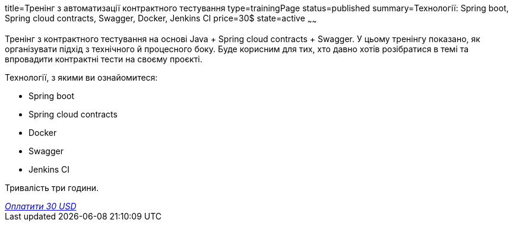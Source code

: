 title=Тренінг з автоматизації контрактного тестування
type=trainingPage
status=published
summary=Технології: Spring boot, Spring cloud contracts, Swagger, Docker, Jenkins CI
price=30$
state=active
~~~~~~

Тренінг з контрактного тестування на основі Java + Spring cloud contracts + Swagger.
У цьому тренінгу показано, як організувати підхід з технічного й процесного боку.
Буде корисним для тих, хто давно хотів розібратися в темі та впровадити контрактні тести на своєму проєкті.

Технології, з якими ви ознайомитеся:

* Spring boot
* Spring cloud contracts
* Docker
* Swagger
* Jenkins CI

Тривалість три години.

++++
<style>@import url("//portal.fondy.eu/mportal/static/css/button.css");</style>
<a href="https://pay.fondy.eu/s/dp3Pm43CTJb4" data-button="" class="f-p-b" style="--fpb-background:#56c64e; --fpb-color:#000000; --fpb-border-color:#ffffff; --fpb-border-width:2px; --fpb-font-weight:400; --fpb-font-size:16px; --fpb-border-radius:9px;">
<i data-text="name">Оплатити</i>
<i data-text="amount">30 USD</i>
<i data-brand="visa"></i><i data-brand="mastercard"></i></a>
++++
